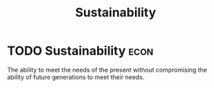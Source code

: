 :PROPERTIES:
:ID:       0cce8755-43bc-45fe-abe6-8dc298e3043f
:END:
#+title: Sustainability
* TODO Sustainability :econ:
 The ability to meet the needs of the present without compromising the ability of future generations to meet their needs.
